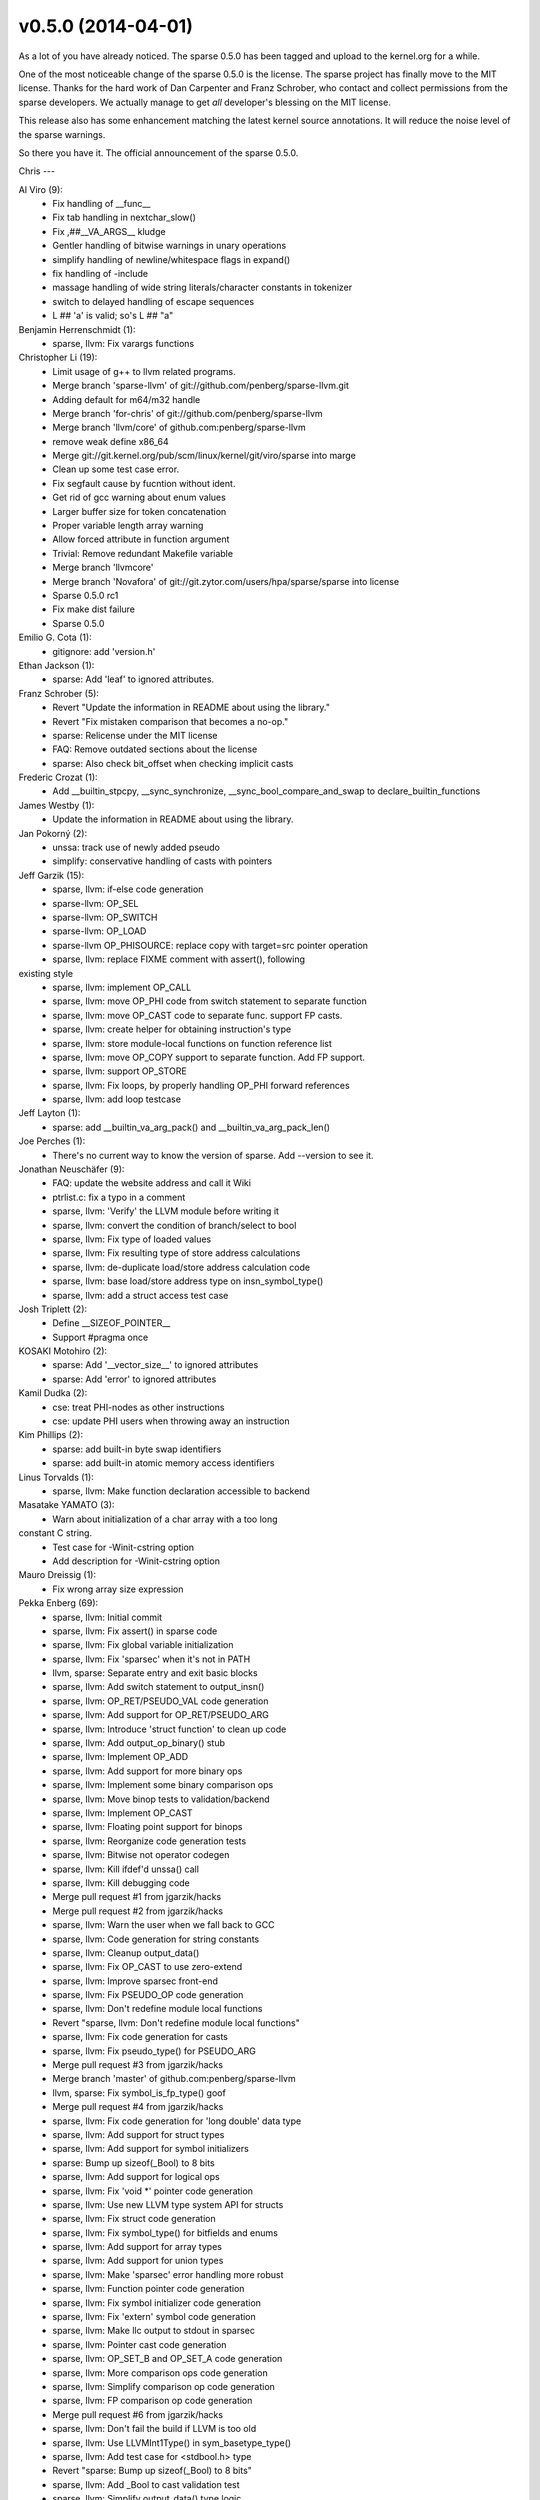 v0.5.0 (2014-04-01)
===================

As a lot of you have already noticed. The sparse 0.5.0 has been
tagged and upload to the kernel.org for a while.

One of the most noticeable change of the sparse 0.5.0 is the
license. The sparse project has finally move to the MIT license.
Thanks for the hard work of Dan Carpenter and Franz Schrober,
who contact and collect permissions from the sparse developers.
We actually manage to get *all* developer's blessing on the MIT
license.

This release also has some enhancement matching the latest
kernel source annotations. It will reduce the noise level of the sparse
warnings.

So there you have it. The official announcement of the sparse 0.5.0.

Chris
---

Al Viro (9):
   * Fix handling of __func__
   * Fix tab handling in nextchar_slow()
   * Fix ,##__VA_ARGS__ kludge
   * Gentler handling of bitwise warnings in unary operations
   * simplify handling of newline/whitespace flags in expand()
   * fix handling of -include
   * massage handling of wide string literals/character constants in tokenizer
   * switch to delayed handling of escape sequences
   * L ## 'a' is valid; so's L ## "a"

Benjamin Herrenschmidt (1):
   * sparse, llvm: Fix varargs functions

Christopher Li (19):
   * Limit usage of g++ to llvm related programs.
   * Merge branch 'sparse-llvm' of git://github.com/penberg/sparse-llvm.git
   * Adding default for m64/m32 handle
   * Merge branch 'for-chris' of git://github.com/penberg/sparse-llvm
   * Merge branch 'llvm/core' of github.com:penberg/sparse-llvm
   * remove weak define x86_64
   * Merge git://git.kernel.org/pub/scm/linux/kernel/git/viro/sparse into marge
   * Clean up some test case error.
   * Fix segfault cause by fucntion without ident.
   * Get rid of gcc warning about enum values
   * Larger buffer size for token concatenation
   * Proper variable length array warning
   * Allow forced attribute in function argument
   * Trivial: Remove redundant Makefile variable
   * Merge branch 'llvmcore'
   * Merge branch 'Novafora' of git://git.zytor.com/users/hpa/sparse/sparse
     into license
   * Sparse 0.5.0 rc1
   * Fix make dist failure
   * Sparse 0.5.0

Emilio G. Cota (1):
   * gitignore: add 'version.h'

Ethan Jackson (1):
   * sparse: Add 'leaf' to ignored attributes.

Franz Schrober (5):
   * Revert "Update the information in README about using the library."
   * Revert "Fix mistaken comparison that becomes a no-op."
   * sparse: Relicense under the MIT license
   * FAQ: Remove outdated sections about the license
   * sparse: Also check bit_offset when checking implicit casts

Frederic Crozat (1):
   * Add __builtin_stpcpy, __sync_synchronize, __sync_bool_compare_and_swap
     to declare_builtin_functions

James Westby (1):
   * Update the information in README about using the library.

Jan Pokorný (2):
   * unssa: track use of newly added pseudo
   * simplify: conservative handling of casts with pointers

Jeff Garzik (15):
   * sparse, llvm: if-else code generation
   * sparse-llvm: OP_SEL
   * sparse-llvm: OP_SWITCH
   * sparse-llvm: OP_LOAD
   * sparse-llvm OP_PHISOURCE: replace copy with target=src pointer operation
   * sparse, llvm: replace FIXME comment with assert(), following
existing style
   * sparse, llvm: implement OP_CALL
   * sparse, llvm: move OP_PHI code from switch statement to separate function
   * sparse, llvm: move OP_CAST code to separate func.  support FP casts.
   * sparse, llvm: create helper for obtaining instruction's type
   * sparse, llvm: store module-local functions on function reference list
   * sparse, llvm: move OP_COPY support to separate function.  Add FP support.
   * sparse, llvm: support OP_STORE
   * sparse, llvm: Fix loops, by properly handling OP_PHI forward references
   * sparse, llvm: add loop testcase

Jeff Layton (1):
   * sparse: add __builtin_va_arg_pack() and __builtin_va_arg_pack_len()

Joe Perches (1):
   * There's no current way to know the version of sparse. Add --version to see it.

Jonathan Neuschäfer (9):
   * FAQ: update the website address and call it Wiki
   * ptrlist.c: fix a typo in a comment
   * sparse, llvm: 'Verify' the LLVM module before writing it
   * sparse, llvm: convert the condition of branch/select to bool
   * sparse, llvm: Fix type of loaded values
   * sparse, llvm: Fix resulting type of store address calculations
   * sparse, llvm: de-duplicate load/store address calculation code
   * sparse, llvm: base load/store address type on insn_symbol_type()
   * sparse, llvm: add a struct access test case

Josh Triplett (2):
   * Define __SIZEOF_POINTER__
   * Support #pragma once

KOSAKI Motohiro (2):
   * sparse: Add '__vector_size__' to ignored attributes
   * sparse: Add 'error' to ignored attributes

Kamil Dudka (2):
   * cse: treat PHI-nodes as other instructions
   * cse: update PHI users when throwing away an instruction
Kim Phillips (2):
   * sparse: add built-in byte swap identifiers
   * sparse: add built-in atomic memory access identifiers

Linus Torvalds (1):
   * sparse, llvm: Make function declaration accessible to backend

Masatake YAMATO (3):
   * Warn about initialization of a char array with a too long
constant C string.
   * Test case for -Winit-cstring option
   * Add description for -Winit-cstring option

Mauro Dreissig (1):
   * Fix wrong array size expression

Pekka Enberg (69):
   * sparse, llvm: Initial commit
   * sparse, llvm: Fix assert() in sparse code
   * sparse, llvm: Fix global variable initialization
   * sparse, llvm: Fix 'sparsec' when it's not in PATH
   * llvm, sparse: Separate entry and exit basic blocks
   * sparse, llvm: Add switch statement to output_insn()
   * sparse, llvm: OP_RET/PSEUDO_VAL code generation
   * sparse, llvm: Add support for OP_RET/PSEUDO_ARG
   * sparse, llvm: Introduce 'struct function' to clean up code
   * sparse, llvm: Add output_op_binary() stub
   * sparse, llvm: Implement OP_ADD
   * sparse, llvm: Add support for more binary ops
   * sparse, llvm: Implement some binary comparison ops
   * sparse, llvm: Move binop tests to validation/backend
   * sparse, llvm: Implement OP_CAST
   * sparse, llvm: Floating point support for binops
   * sparse, llvm: Reorganize code generation tests
   * sparse, llvm: Bitwise not operator codegen
   * sparse, llvm: Kill ifdef'd unssa() call
   * sparse, llvm: Kill debugging code
   * Merge pull request #1 from jgarzik/hacks
   * Merge pull request #2 from jgarzik/hacks
   * sparse, llvm: Warn the user when we fall back to GCC
   * sparse, llvm: Code generation for string constants
   * sparse, llvm: Cleanup output_data()
   * sparse, llvm: Fix OP_CAST to use zero-extend
   * sparse, llvm: Improve sparsec front-end
   * sparse, llvm: Fix PSEUDO_OP code generation
   * sparse, llvm: Don't redefine module local functions
   * Revert "sparse, llvm: Don't redefine module local functions"
   * sparse, llvm: Fix code generation for casts
   * sparse, llvm: Fix pseudo_type() for PSEUDO_ARG
   * Merge pull request #3 from jgarzik/hacks
   * Merge branch 'master' of github.com:penberg/sparse-llvm
   * llvm, sparse: Fix symbol_is_fp_type() goof
   * Merge pull request #4 from jgarzik/hacks
   * sparse, llvm: Fix code generation for 'long double' data type
   * sparse, llvm: Add support for struct types
   * sparse, llvm: Add support for symbol initializers
   * sparse: Bump up sizeof(_Bool) to 8 bits
   * sparse, llvm: Add support for logical ops
   * sparse, llvm: Fix 'void \*' pointer code generation
   * sparse, llvm: Use new LLVM type system API for structs
   * sparse, llvm: Fix struct code generation
   * sparse, llvm: Fix symbol_type() for bitfields and enums
   * sparse, llvm: Add support for array types
   * sparse, llvm: Add support for union types
   * sparse, llvm: Make 'sparsec' error handling more robust
   * sparse, llvm: Function pointer code generation
   * sparse, llvm: Fix symbol initializer code generation
   * sparse, llvm: Fix 'extern' symbol code generation
   * sparse, llvm: Make llc output to stdout in sparsec
   * sparse, llvm: Pointer cast code generation
   * sparse, llvm: OP_SET_B and OP_SET_A code generation
   * sparse, llvm: More comparison ops code generation
   * sparse, llvm: Simplify comparison op code generation
   * sparse, llvm: FP comparison op code generation
   * Merge pull request #6 from jgarzik/hacks
   * sparse, llvm: Don't fail the build if LLVM is too old
   * sparse, llvm: Use LLVMInt1Type() in sym_basetype_type()
   * sparse, llvm: Add test case for <stdbool.h> type
   * Revert "sparse: Bump up sizeof(_Bool) to 8 bits"
   * sparse, llvm: Add _Bool to cast validation test
   * sparse, llvm: Simplify output_data() type logic
   * sparse, llvm: Fix string initializer code generation
   * sparse, llvm: Fix global string access code generation
   * sparse, llvm: Fix SIGSEGV for extern symbols
   * sparse, llvm: Fix 'void' return type code generation
   * sparse, llvm: Use LLVM_HOSTTRIPLE

Ramsay Jones (2):
   * char.c: Fix parsing of escapes
   * symbol.c: Set correct size of array from parenthesized string initializer

Randy Dunlap (1):
   * sparse patch v2: add noclone as an ignored attribute

Robert Bedichek (1):
   * Novafora license grant using MIT license.

Shakthi Kannan (1):
   * I have updated the sparse.1 man page including the __bitwise
     relevant content, and created Documentation/sparse.txt with the
     complete comparison between __nocast vs __bitwise.

Xi Wang (17):
   * compile-i386: fix use-after-free in func_cleanup()
   * check missing or duplicate goto labels
   * fix casting constant to _Bool
   * fix SIGFPE caused by signed division overflow
   * sparse, llvm: fix link errors
   * sparse, llvm: fix phi generation
   * sparse, llvm: simplify function generation
   * sparse, llvm: improve pointer arithmetic handling
   * sparse, llvm: set target specification
   * sparse, llvm: use LLVM_DEFAULT_TARGET_TRIPLE
   * sparse, llvm: fix array size
   * sparse, llvm: cache symbol_type() result
   * sparse, llvm: fix struct name generation
   * sparse, llvm: set more data attributes
   * sparse, llvm: die if error
   * Fix result type of relational and logical operators
   * Fix expression type for floating point negation ('!')
